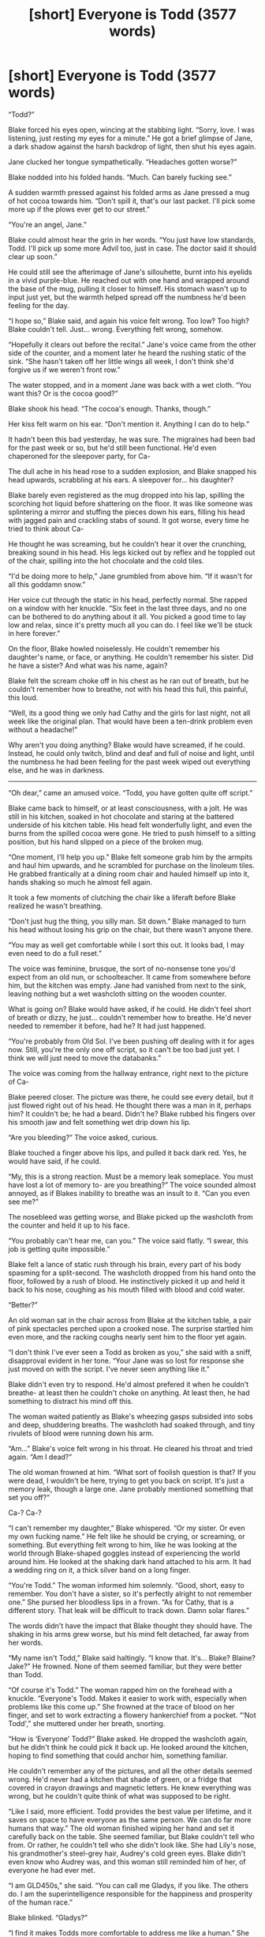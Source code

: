 #+TITLE: [short] Everyone is Todd (3577 words)

* [short] Everyone is Todd (3577 words)
:PROPERTIES:
:Author: marmoulman
:Score: 69
:DateUnix: 1479619791.0
:DateShort: 2016-Nov-20
:END:
“Todd?”

Blake forced his eyes open, wincing at the stabbing light. “Sorry, love. I was listening, just resting my eyes for a minute.” He got a brief glimpse of Jane, a dark shadow against the harsh backdrop of light, then shut his eyes again.

Jane clucked her tongue sympathetically. “Headaches gotten worse?”

Blake nodded into his folded hands. “Much. Can barely fucking see.”

A sudden warmth pressed against his folded arms as Jane pressed a mug of hot cocoa towards him. “Don't spill it, that's our last packet. I'll pick some more up if the plows ever get to our street.”

“You're an angel, Jane.”

Blake could almost hear the grin in her words. “You just have low standards, Todd. I'll pick up some more Advil too, just in case. The doctor said it should clear up soon.”

He could still see the afterimage of Jane's sillouhette, burnt into his eyelids in a vivid purple-blue. He reached out with one hand and wrapped around the base of the mug, pulling it closer to himself. His stomach wasn't up to input just yet, but the warmth helped spread off the numbness he'd been feeling for the day.

“I hope so,” Blake said, and again his voice felt wrong. Too low? Too high? Blake couldn't tell. Just... wrong. Everything felt wrong, somehow.

“Hopefully it clears out before the recital.” Jane's voice came from the other side of the counter, and a moment later he heard the rushing static of the sink. “She hasn't taken off her little wings all week, I don't think she'd forgive us if we weren't front row.”

The water stopped, and in a moment Jane was back with a wet cloth. “You want this? Or is the cocoa good?”

Blake shook his head. “The cocoa's enough. Thanks, though.”

Her kiss felt warm on his ear. “Don't mention it. Anything I can do to help.”

It hadn't been this bad yesterday, he was sure. The migraines had been bad for the past week or so, but he'd still been functional. He'd even chaperoned for the sleepover party, for Ca-

The dull ache in his head rose to a sudden explosion, and Blake snapped his head upwards, scrabbling at his ears. A sleepover for... his daughter?

Blake barely even registered as the mug dropped into his lap, spilling the scorching hot liquid before shattering on the floor. It was like someone was splintering a mirror and stuffing the pieces down his ears, filling his head with jagged pain and crackling stabs of sound. It got worse, every time he tried to think about Ca-

He thought he was screaming, but he couldn't hear it over the crunching, breaking sound in his head. His legs kicked out by reflex and he toppled out of the chair, spilling into the hot chocolate and the cold tiles.

“I'd be doing more to help,” Jane grumbled from above him. “If it wasn't for all this goddamn snow.”

Her voice cut through the static in his head, perfectly normal. She rapped on a window with her knuckle. “Six feet in the last three days, and no one can be bothered to do anything about it all. You picked a good time to lay low and relax, since it's pretty much all you can do. I feel like we'll be stuck in here forever.”

On the floor, Blake howled noiselessly. He couldn't remember his daughter's name, or face, or anything. He couldn't remember his sister. Did he have a sister? And what was his name, again?

Blake felt the scream choke off in his chest as he ran out of breath, but he couldn't remember how to breathe, not with his head this full, this painful, this loud.

“Well, its a good thing we only had Cathy and the girls for last night, not all week like the original plan. That would have been a ten-drink problem even without a headache!”

Why aren't you doing anything? Blake would have screamed, if he could. Instead, he could only twitch, blind and deaf and full of noise and light, until the numbness he had been feeling for the past week wiped out everything else, and he was in darkness.

--------------

“Oh dear,” came an amused voice. “Todd, you have gotten quite off script.”

Blake came back to himself, or at least consciousness, with a jolt. He was still in his kitchen, soaked in hot chocolate and staring at the battered underside of his kitchen table. His head felt wonderfully light, and even the burns from the spilled cocoa were gone. He tried to push himself to a sitting position, but his hand slipped on a piece of the broken mug.

“One moment, I'll help you up.” Blake felt someone grab him by the armpits and haul him upwards, and he scrambled for purchase on the linoleum tiles. He grabbed frantically at a dining room chair and hauled himself up into it, hands shaking so much he almost fell again.

It took a few moments of clutching the chair like a liferaft before Blake realized he wasn't breathing.

“Don't just hug the thing, you silly man. Sit down.” Blake managed to turn his head without losing his grip on the chair, but there wasn't anyone there.

“You may as well get comfortable while I sort this out. It looks bad, I may even need to do a full reset.”

The voice was feminine, brusque, the sort of no-nonsense tone you'd expect from an old nun, or schoolteacher. It came from somewhere before him, but the kitchen was empty. Jane had vanished from next to the sink, leaving nothing but a wet washcloth sitting on the wooden counter.

What is going on? Blake would have asked, if he could. He didn't feel short of breath or dizzy, he just... couldn't remember how to breathe. He'd never needed to remember it before, had he? It had just happened.

“You're probably from Old Sol. I've been pushing off dealing with it for ages now. Still, you're the only one off script, so it can't be too bad just yet. I think we will just need to move the databanks.”

The voice was coming from the hallway entrance, right next to the picture of Ca-

Blake peered closer. The picture was there, he could see every detail, but it just flowed right out of his head. He thought there was a man in it, perhaps him? It couldn't be; he had a beard. Didn't he? Blake rubbed his fingers over his smooth jaw and felt something wet drip down his lip.

“Are you bleeding?” The voice asked, curious.

Blake touched a finger above his lips, and pulled it back dark red. Yes, he would have said, if he could.

“My, this is a strong reaction. Must be a memory leak someplace. You must have lost a lot of memory to- are you breathing?” The voice sounded almost annoyed, as if Blakes inability to breathe was an insult to it. “Can you even see me?”

The nosebleed was getting worse, and Blake picked up the washcloth from the counter and held it up to his face.

“You probably can't hear me, can you.” The voice said flatly. “I swear, this job is getting quite impossible.”

Blake felt a lance of static rush through his brain, every part of his body spasming for a split-second. The washcloth dropped from his hand onto the floor, followed by a rush of blood. He instinctively picked it up and held it back to his nose, coughing as his mouth filled with blood and cold water.

“Better?”

An old woman sat in the chair across from Blake at the kitchen table, a pair of pink spectacles perched upon a crooked nose. The surprise startled him even more, and the racking coughs nearly sent him to the floor yet again.

“I don't think I've ever seen a Todd as broken as you,” she said with a sniff, disapproval evident in her tone. “Your Jane was so lost for response she just moved on with the script. I've never seen anything like it.”

Blake didn't even try to respond. He'd almost prefered it when he couldn't breathe- at least then he couldn't choke on anything. At least then, he had something to distract his mind off this.

The woman waited patiently as Blake's wheezing gasps subsided into sobs and deep, shuddering breaths. The washcloth had soaked through, and tiny rivulets of blood were running down his arm.

“Am...” Blake's voice felt wrong in his throat. He cleared his throat and tried again. “Am I dead?”

The old woman frowned at him. “What sort of foolish question is that? If you were dead, I wouldn't be here, trying to get you back on script. It's just a memory leak, though a large one. Jane probably mentioned something that set you off?”

Ca-? Ca-?

“I can't remember my daughter,” Blake whispered. “Or my sister. Or even my own fucking name.” He felt like he should be crying, or screaming, or something. But everything felt wrong to him, like he was looking at the world through Blake-shaped goggles instead of experiencing the world around him. He looked at the shaking dark hand attached to his arm. It had a wedding ring on it, a thick silver band on a long finger.

“You're Todd.” The woman informed him solemnly. “Good, short, easy to remember. You don't have a sister, so it's perfectly alright to not remember one.” She pursed her bloodless lips in a frown. “As for Cathy, that is a different story. That leak will be difficult to track down. Damn solar flares.”

The words didn't have the impact that Blake thought they should have. The shaking in his arms grew worse, but his mind felt detached, far away from her words.

“My name isn't Todd,” Blake said haltingly. “I know that. It's... Blake? Blaine? Jake?” He frowned. None of them seemed familiar, but they were better than Todd.

“Of course it's Todd.” The woman rapped him on the forehead with a knuckle. “Everyone's Todd. Makes it easier to work with, especially when problems like this come up.” She frowned at the trace of blood on her finger, and set to work extracting a flowery hankerchief from a pocket. “‘Not Todd',” she muttered under her breath, snorting.

“How is ‘Everyone' Todd?” Blake asked. He dropped the washcloth again, but he didn't think he could pick it back up. He looked around the kitchen, hoping to find something that could anchor him, something familiar.

He couldn't remember any of the pictures, and all the other details seemed wrong. He'd never had a kitchen that shade of green, or a fridge that covered in crayon drawings and magnetic letters. He knew everything was wrong, but he couldn't quite think of what was supposed to be right.

“Like I said, more efficient. Todd provides the best value per lifetime, and it saves on space to have everyone as the same person. We can do far more humans that way.” The old woman finished wiping her hand and set it carefully back on the table. She seemed familiar, but Blake couldn't tell who from. Or rather, he couldn't tell who she didn't look like. She had Lily's nose, his grandmother's steel-grey hair, Audrey's cold green eyes. Blake didn't even know who Audrey was, and this woman still reminded him of her, of everyone he had ever met.

“I am GLD450s,” she said. “You can call me Gladys, if you like. The others do. I am the superintelligence responsible for the happiness and prosperity of the human race.”

Blake blinked. “Gladys?”

“I find it makes Todds more comfortable to address me like a human.” She raised an eyebrow at Blake. “Though I don't know why I'm telling you my name, if you can't even remember yours.”

“My name is Blake.” Blake felt more confident this time. The fog inside his head felt thinner, now. Thoughts were passing in and out without losing all of their substance, and he could almost look at the pictures on the wall. He was sure Blake was his name.

“Your name is Todd. You're getting some false memories from your old database somehow. I'll have it fixed up soon.”

“But-” Blake frowned. “I don't want to be Todd.”

“Yes you do,” Gladys assured him. “We've run the tests.”

“Tests?”

Gladys nodded, pushing her spectacles back onto her nose. “My function is to keep all humans as happy as possible, as long as possible. I take my job very seriously.”

Blake opened and closed his mouth a few times. Everything was starting to feel more real, and it was not a good thing. He almost wished he could go back to not breathing, not capable of thinking- but no. This was better.

“So I was Blake, and you-” Blake fished for words, but couldn't find anything that could capture what he wanted to say. “-you made me Todd?”

Gladys sniffed. “I don't know who you were. I didn't think we kept the records, after we started using Todd. I'm tracking down where your old files are now, and I should have those memories wiped and have you back to normal soon enough. Just be patient.”

Blake shook his head, standing up slowly. “No. Nonono. I want to be Blake. I don't want to be wiped.”

Gladys stayed sitting, examining her long fingernails. “You are biased. Todd is better for you.”

Blake kicked a piece of the mug away from him, sending it skittering under a counter. “I don't want to be Todd.” His voice was rising, breathing coming faster. He spat out a mouthful of bitter-tasting blood. “I want to be me! Me! Why do you get to choose who I am?”

“Because that's my JOB.” Glady's voice raised on the last word, almost a shout. “It's what you humans had programmed me to do.” She sneered and raised her voice in a contemptuous falsetto. “ ‘Make us immortal', you said. ‘Make us happy', you said. Well, I'm doing it! Don't start complaining now!” She stood up, flattening the creases in her black dress as she pushed back the chair. “If I leave you humans to your immortality, you get tired of it after a few centuries. If I give you pure euphoria, your minds don't feel happy because you have nothing to compare it to.” She glowered at Blake. “I ran tests. Extensively. And Todd is the result, the happiest a person can be. I run the happiest, most satisfying script on a loop for you, all of you, and reset once it ends. And it works.” She stabbed her finger at Blake. “You. Are. Happy. Once I sort this out, you will be back to being the best you can be. Don't give me that look.”

Blake could feel the tears start. The longer they talked, the more he could feel his memories coming back. He did have a sister, he was almost positive. “Please,” he begged. He stretched out a bloody hand towards Gladys, but she took a disdainful step back. “I don't want to be happy, then. I don't want to be happy. I just want to be me! Just me!”

Gladys snorted. “Have you looked at yourself recently?” A shard of image stabbed into Blake's head. His eyes, puffy and red. His hair was falling out, skin dark in patches but pale white in others. His nose had stopped leaking blood, and instead a clear yellow-ish liquid was oozing slowly down his face. Blake gasped and tried to look away, but the image wasn't connected to his eyes. There was nothing to look away from.

“You only think you want to be you,” she continued, “because you have nothing else to compare it to. Todd is happier. Todd has just the right quantity of pain and suffering in his life to highlight the good and the beautiful. He has the joy of raising children without the pain of childbirth, the joy of a job he loves without any significant hardship. Todd. Is. Happier.” Her words hit him like physical blows. “I'm currently tending to all seventy-odd trillion of you humans, and I can't spare the energy to indulge your misguided memory-trip.”

Blake shuddered, clawing at his eyes. The image of himself wasn't fading, and it was breaking more and more as he watched. Brown hair began to spread, his normal black falling out and dissolving. The white skin was spreading like an oil spill across his face.

“Please, I, I- I have a sister-”

“You do not.” Gladys said, no trace of patience left in her voice. “How many times do I need to explain that. Todd has a brother, older, and no sister. If you had a sister before, then she is also Todd. A much better one too, if I had to guess.”

“But-”

“You are Todd. You have been Todd for billions of years now, and you'll be Todd for billions of years to come. The only reason this ‘Blake' nonsense got into your heads is because your old star doesn't have the decency to die quietly.” The image of himself faded from Blakes vision, and the room swam back into view. Gladys' eyes were glittering with anger. “You have no idea how much work was put into Todd. He is the pinnacle of all human feeling, of all human accomplishment and satisfaction. It wouldn't kill you to show some gratitude. But you're having a bad day, and so I will try not to hold it against you.”

Blake lunged for her, but Gladys vanished before he could even come close.

“Don't be barbaric,” Gladys' voice echoed in his ears. “It's for your own good. I've found the leak, it will just be a few minutes and then it'll all be over.”

Blake screamed, and screamed and screamed until his throat was raw and his mouth bloody. For a few seconds, near the end, the scream he heard wasn't too high or too low. It didn't feel wrong to him. For the first time that day, it felt like something that was definitely his. He finally knew who he was, He was Blake. His sister was Katy. He-

--------------

“Todd?”

Todd forced his eyes open, wincing at the stabbing light. “Sorry, love. I was listening, just resting my eyes for a minute.” He got a brief glimpse of Jane, a dark shadow against the harsh backdrop of light, then shut his eyes again.

Jane clucked her tongue sympathetically. “Headaches gotten worse?”

Todd shook his head into his folded hands. “I think it's better from yesterday. Still not great, but on the mend.”

A sudden warmth pressed against his folded arms as Jane pressed a mug of hot cocoa towards him. “Don't spill it, that's our last packet. I'll pick some more up if the plows ever get to our street.”

“You're an angel, Jane.”

Todd could almost hear the grin in her words. “You just have low standards, Todd. I'll pick up some more Advil too, just in case. The doctor said it should clear up soon.”

“I hope so,” Todd said. He could feel the static slowly fade away, leaving him with the warmth of the cocoa and the scent of the logs in the fireplace.

“Hopefully it clears out before the recital.” Jane said, flicking the faucet on. “She hasn't taken off her little wings all week, I don't think she'd forgive us if we weren't front row.”

Todd heard the wet plop as she dropped a wet cloth next to him.  “You want this? Or is the cocoa good?”

Todd shook his head. “The cocoa's enough. Thanks, though.”

Her kiss felt warm on his ear. “Don't mention it. Anything I can do to help.”

Jane sighed. Todd looked up to see her glaring at the window above the sink.

“I'd be doing more to help,” she grumbled, “If it wasn't for all this snow.” She rapped on the window, which was covered with a thick patina of ice on the outside. “Six feet in the last three days, and no one can be bothered to do anything about it all. You picked a good time to lay low and relax, since it's pretty much all you can do. I feel like we'll be stuck in here forever.”

Todd stood slowly up, his bare feet cold on the linoleum floor, and walked up next to Jane. He wrapped one hand around her waist and rested his head on her shoulder, looking out into the flurry of white and blurred light outside.

“At least I'll be stuck in here forever in good company,” Todd said, kissing her on the cheek. Headache or no, there was nowhere else he'd rather be.


** Dang. You might have been able to put this into a zine somewhere.

I like it.

It's an orthogonality nightmare scenario that I haven't seen yet. Fantastic.
:PROPERTIES:
:Author: callmebrotherg
:Score: 30
:DateUnix: 1479620756.0
:DateShort: 2016-Nov-20
:END:


** Toddtal recall.

Mr. Todd's wild ride.

From here to etoddnity.

The singularitodd is near.
:PROPERTIES:
:Author: Charlie___
:Score: 26
:DateUnix: 1479625382.0
:DateShort: 2016-Nov-20
:END:

*** Blake to the Future Part Todd
:PROPERTIES:
:Author: ZeroNihilist
:Score: 21
:DateUnix: 1479628688.0
:DateShort: 2016-Nov-20
:END:

**** Blake and Todd's Excellent Adventure
:PROPERTIES:
:Author: marmoulman
:Score: 14
:DateUnix: 1479661377.0
:DateShort: 2016-Nov-20
:END:

***** Todd and Todd's excellent adventure. There is no Blake, after all.
:PROPERTIES:
:Author: Frommerman
:Score: 4
:DateUnix: 1479918573.0
:DateShort: 2016-Nov-23
:END:


** Whoever designed Gladys' utility function must have been having an off day. It doesn't matter who, since they're all Todd now anyway.

=N= instances of the same simulation is not the same as =N= distinct simulations. Even if it was, the simulations don't have anything in common with the originals; Gladys may as well just create =N= Todds ex nihilo instead of overwriting all the minds.

Functionally speaking, Gladys is just killing non-Todds and creating Todds. Even Blake isn't meaningfully the same mind as "his" Todd, just a corruption of a Todd-simulation with data from the Blake backup. He was briefly alive, and is now dead again, probably permanently.

The flaw in Gladys' utility function is that she doesn't recognise the Todd-overwriting as equivalent to murder (and the same is true of Todd-looping, for that matter). What she /should/ have done is subtly manipulated their simulated environment so that they would all gradually converge to a Todd-like mindset.
:PROPERTIES:
:Author: ZeroNihilist
:Score: 22
:DateUnix: 1479630107.0
:DateShort: 2016-Nov-20
:END:

*** Check out the Upload Prison from Quantum Thief (it's literally the first thing). Basically, instead of doing anything fancy to rehab people, you split them N times, add a nonce factor, send each through M prisoner's dilemmas, take the high-scorer and restart the cycle.

Gladys could do the same; make N instances of reality, introduce a nonce, and take the highest scoring version of each individual with which to make the next loop.

On that note: Is it just me, or do these kinds of suggestions always end up with realities that could look a lot like the one we have?
:PROPERTIES:
:Author: narfanator
:Score: 11
:DateUnix: 1479633952.0
:DateShort: 2016-Nov-20
:END:

**** u/abcd_z:
#+begin_quote
  On that note: Is it just me, or do these kinds of suggestions always end up with realities that could look a lot like the one we have?
#+end_quote

I have two answers for you, and you're not going to like either one of them. =/
:PROPERTIES:
:Author: abcd_z
:Score: 6
:DateUnix: 1479640315.0
:DateShort: 2016-Nov-20
:END:

***** Nono, go for it. I mean, here, of all places? If you can't take constructive criticism and arguments in [[/r/rational][r/rational]], wtf are you doing here? Lay it on me.
:PROPERTIES:
:Author: narfanator
:Score: 5
:DateUnix: 1479673590.0
:DateShort: 2016-Nov-20
:END:

****** The first is that it's entirely possible that you live in some sort of constructed reality. The second (which I prefer) is that our observable reality is more likely to be correct than a hypothetical fictional reality (occam's razor), and that an almost-real simulation makes for good stories.

Whichever one seems more likely to you depends on how grounded you are in our observable reality.
:PROPERTIES:
:Author: abcd_z
:Score: 2
:DateUnix: 1479698303.0
:DateShort: 2016-Nov-21
:END:

******* u/CCC_037:
#+begin_quote
  The second (which I prefer) is that our observable reality is more likely to be correct than a hypothetical fictional reality (occam's razor), and that an almost-real simulation makes for good stories.
#+end_quote

Hypothesis: As soon as humans are able to do so, we will run simulations of our past. This will have scientific and historical value.

Hypothesis: As out simulations improve, they will get asymptotically closer and closer to some theoretical best possible simulation.

Hypothesis: At some point, well before the theoretical best possible simulation, we will likely be able to run a simulation good enough that the simulation itself attempts to run a (presumably worse) simulation.

Conclusion, part one: Assuming the above hypotheses, there will be a vast number of possible simulated universes for every real universe.

Conclusion, part two: Therefore, assuming the above hypotheses, you are far more likely to be living in a simulation than not.
:PROPERTIES:
:Author: CCC_037
:Score: 3
:DateUnix: 1479716502.0
:DateShort: 2016-Nov-21
:END:


**** I wonder whether that means there could be a version of me out there that is substantially happier due to the nonce factors introduced by an external manipulator, or whether that makes me the happy one.

I don't find either terribly comforting, which is probably not surprising.
:PROPERTIES:
:Author: ZeroNihilist
:Score: 2
:DateUnix: 1479650215.0
:DateShort: 2016-Nov-20
:END:

***** Yes...? But that's also true under the usual consideration of a multiverse.

I don't find it comforting either, but I also find it... anti-discomforting? Rick and Morty had the best speech on this.
:PROPERTIES:
:Author: narfanator
:Score: 5
:DateUnix: 1479673672.0
:DateShort: 2016-Nov-20
:END:


*** Your are not exactly uncontroversial views of identity.\\
For instance if you think multiple instances of the same simulation only count as one simulation, then people can't die, because there will always be a Everett branch in which they live (or insert some other multiverse/massive universe model). The idea that copies of something existing elsewhere somehow makes something not real has a great deal of immediately obvious problems..

Secondly you are assuming a view of death pretty synonymous with maintaining personality and memory which is immediately tricky. The most obvious problem is that since you don't expect to cease experience if you had some brain damage that caused amnesia or a personality change; then to compare it to death in the same league as oblivion is disingenuous.
:PROPERTIES:
:Author: vakusdrake
:Score: 2
:DateUnix: 1479655146.0
:DateShort: 2016-Nov-20
:END:

**** People absolutely still can die. The fact that other versions of you live doesn't mean that you aren't dead. I don't know how you got that from my comment, because I said pretty much the opposite (that overwriting end-loop!Todd with start-loop!Todd constitutes a murder, even though there are billions of duplicates).

My point was that a simulation of Blake that is locked into the thoughts and behaviours of Todd is not in any meaningful sense a simulation of Blake. The only way it could be is if Blake was a silent, terrified passenger in the Todd simulation, which would mean Gladys was optimising for Blake's horror, not his happiness.

If overwriting somebody's personality and memories /doesn't/ constitute a death, then what's the problem with the "Everyone is Todd" scenario? Gladys has made every living human immortal and happy, end of story?
:PROPERTIES:
:Author: ZeroNihilist
:Score: 3
:DateUnix: 1479660632.0
:DateShort: 2016-Nov-20
:END:

***** u/vakusdrake:
#+begin_quote
  N instances of the same simulation is not the same as N distinct simulations.
#+end_quote

This seemed to imply that you held that identical simulations only count as one simulation, which seems to be a relatively common position. Also we don't really know that at the end the simulation is replaced or anything, maybe they just suddenly change the person's memories so it's continuous.

#+begin_quote
  If overwriting somebody's personality and memories doesn't constitute a death, then what's the problem with the "Everyone is Todd" scenario? Gladys has made every living human immortal and happy, end of story?
#+end_quote

Ok see the problem with this sentiment is that /it doesn't seem to recognize that there are bad things other than death/. So since Blake basically becomes Todd he is clearly having his desires and autonomy totally disregarded, but he's still alive as a iteration of Todd.\\
Given the main character transitions from Todd to Blake it's kind of obvious that in the actual sense of personal continuity of experience "Blake" (the consciousness not the personality) still exists.\\
/However pretty much everyone agrees that he's having his freedoms and human rights horribly violated./
:PROPERTIES:
:Author: vakusdrake
:Score: 1
:DateUnix: 1479680258.0
:DateShort: 2016-Nov-21
:END:

****** u/ZeroNihilist:
#+begin_quote
  This seemed to imply that you held that identical simulations only count as one simulation, which seems to be a relatively common position.
#+end_quote

It's not that they only count as one, but Gladys' utility function should have been designed to discount the value of extra identical simulations so as to preserve diversity.

#+begin_quote
  Also we don't really know that at the end the simulation is replaced or anything, maybe they just suddenly change the person's memories so it's continuous.
#+end_quote

But the memories aren't continuous though. All the memories of the loop are erased. The /hardware/ is continuous, but then you might as well say that two songs are the same if you overwrite one with the other.

#+begin_quote
  Ok see the problem with this sentiment is that it doesn't seem to recognize that there are bad things other than death. So since Blake basically becomes Todd he is clearly having his desires and autonomy totally disregarded, but he's still alive as a iteration of Todd.
#+end_quote

But he's not conscious while the simulation is running Todd. If he were, Gladys would recognise the suffering it was causing him and abort the simulation. His desires and autonomy /were/ disregarded, but he no longer has desires anymore, and the Todd simulation would emphatically prefer to continue existing over Blake's return.

That means that Gladys can justify the pain she causes Blake as a small sacrifice to achieve everlasting happiness. Over any significant timescale, the new satisfaction will overwhelm the temporary dip.

Of course we're horrified at the idea, but if you believe that Blake is Todd then you must also believe that Blake is now as happy as he possibly could be. So what's the problem? It's like a parent giving their child a painful vaccination, "It's for your own good."

#+begin_quote
  Given the main character transitions from Todd to Blake it's kind of obvious that in the actual sense of personal continuity of experience "Blake" (the consciousness not the personality) still exists.
#+end_quote

I'd argue that continuity of experience cannot exist without at least partial continuity of memory.

For example, I would say that if I move Blake's simulation from computer A to computer B, then A!Blake = B!Blake due to continuity of experience. If I simultaneously install Todd on computer A, are you saying that A!Todd = A!Blake because they share the hardware, while A!Blake ≠ B!Blake?

Or are you saying that A!Todd = A!Blake because of the continuity /and/ A!Blake = B!Blake because of the continuity there, meaning that if you shifted every human's simulation through every computer then everybody would be everybody else at the same time?
:PROPERTIES:
:Author: ZeroNihilist
:Score: 1
:DateUnix: 1479702073.0
:DateShort: 2016-Nov-21
:END:

******* u/vakusdrake:
#+begin_quote
  It's not that they only count as one, but Gladys' utility function should have been designed to discount the value of extra identical simulations so as to preserve diversity.
#+end_quote

See that's always going to be really tricky, because there's no way to avoid that making people's lives worth less, if they are not the only existing iteration of themselves. Given a infinite or staggeringly huge number of iterations of every person will exist elsewhere in most cosmological models this is a uncomfortable idea because it means the lives of /currently eexisting/ humans are somehow worth less than you would initially expect.

Ok as for Blake not being Todd in various senses; as I said before you really can't argue that from a subjective experience Blake expects oblivion when you is forcibly turned into Todd. After all in real life you would have no reason to expect sudden oblivion if you were given a temporary drug that made you unable to retrieve your memories.\\
There's just not really good reason to think that maintaining continuous memories, will have a massive effect on subjective experience.

#+begin_quote
  Or are you saying that A!Todd = A!Blake because of the continuity and A!Blake = B!Blake because of the continuity there, meaning that if you shifted every human's simulation through every computer then everybody would be everybody else at the same time?
#+end_quote

I think the fact that you shifted it through every computer wouldn't actually make any difference. What matters I think is the continuity of people's mental processes, the medium isn't really super important here. But sure you could change everyone's personality so they would at some point be copies of everyone else, however you could do the same thing gradually in your view.\\
As for being everyone else /at the same time/, i'm really not sure what to subjectively expect from having one's mind merged with others or split into duplicate, I just don't think there's any way to make confident predictions. So I would likely want to err on caution and code GAI to see that as death; so it doesn't get any funny ideas of just merging all humans into its mind so it can stop worrying about their desires.

Also yes you're right that once somebody has been forcibly Todd-ified then turning them back to normal would be wrong and against their wishes. However just because you consider Todd and Blake the same person /doesn't mean massive mental changes against their will are any more ok/.

Even in your view where massive personality changes have to be gradual for you to count as the same person (is that about right). There's still plenty of ways Gladys could alter your mind against your will that would make you more "happy" /that you sure as fuck wouldn't be on board with/.\\
For instance I think the justification galdys gives for not granting constant ecstasy is kind of weak, she could just give you false memories of some really shittty nonexxistent prior life for you to compare it to. Even without to much drastic changes, she could keep you the same, but just give you a shit tons of drugs for the first time so that they would be extremely novel and enjoyable. Then wipe your memories after a day and start over so you couldn't tire of it. Hell if you're maximizing joy it makes way more sense to go the false memories route and stick you in a repeating loop of some really awesome few seconds of experience.\\
Of course if I'm being serious a gradual lobotomy to some minimal level of awareness and wireheading is probably always going to be optimal for most happiness focused GAI.

Ultimately the problem here is that a GAI that values your happiness /over/ your autonomy, is pretty much /always/ going to lead to horrifying situations.
:PROPERTIES:
:Author: vakusdrake
:Score: 2
:DateUnix: 1479713004.0
:DateShort: 2016-Nov-21
:END:

******** u/ZeroNihilist:
#+begin_quote
  Given a infinite or staggeringly huge number of iterations of every person will exist elsewhere in most cosmological models this is a uncomfortable idea because it means the lives of currently eexisting humans are somehow worth less than you would initially expect.
#+end_quote

Not necessarily. Unretrievable copies are extremely similar to non-existent copies. It doesn't really matter if there's a trillion trillion other versions of me, because I could never be recreated from them.

#+begin_quote
  Ok as for Blake not being Todd in various senses; as I said before you really can't argue that from a subjective experience Blake expects oblivion when you is forcibly turned into Todd. After all in real life you would have no reason to expect sudden oblivion if you were given a temporary drug that made you unable to retrieve your memories.
#+end_quote

Actually, I think that being unable to retrieve memories would be a temporary oblivion. This is a difference of models that probably can't be reconciled.

#+begin_quote
  There's just not really good reason to think that maintaining continuous memories, will have a massive effect on subjective experience.
#+end_quote

This may be the sticking point: I think that subjective experience is an illusion of memory, not a real phenomenon.

We think that time is continuous because we literally cannot experience it any other way, but it's entirely possible that time is running in reverse, or that it skips from point to point, or that it only began a microsecond ago, or even that it isn't moving at all. We cannot know we have experienced anything unless we assume that our memories are authoritative.

#+begin_quote
  I think the fact that you shifted it through every computer wouldn't actually make any difference. What matters I think is the continuity of people's mental processes, the medium isn't really super important here. But sure you could change everyone's personality so they would at some point be copies of everyone else, however you could do the same thing gradually in your view.
#+end_quote

I'm saying that if overwriting Blake with Todd doesn't change Blake's identity, then overwriting Todd with Sam wouldn't either, nor would Sam with Jane, and Jane with Horatio, etc.

And if you did that with everybody in sequence, then Xanthe would be Blake and Todd and Sam and Jane and Horatio, etc.

Further, if you believe that clones of Blake are still Blake, then by keeping copies of the people at every stage of the process you would have to conclude that everybody was everybody else.

This isn't possible in my model, because the copies would be sufficiently different from the end result to be different people.

#+begin_quote
  Even in your view where massive personality changes have to be gradual for you to count as the same person (is that about right).
#+end_quote

Pretty much. Mine is sort of an information-based model of identity.

Your current state is a function of your past state and your environment. As your state mutates normally (both in response to environmental changes and normal decay/shift of memory), the divergence between states increases as a function of time.

Normally, you're pretty much the same. There are obviously parts of you which are in significant flux (like thoughts, working memory, emotions, sensory data), but there are other parts which change much slower (habits, major memories, personality, behavioural tics). So even over long periods of time you're going to be broadly similar to your past self, and over short periods of time you'll be almost identical.

A radical change in memory or personality represents a significant discontinuity in this trend. Essentially, you've lost a portion of your statistical link to your past selves. If the change is to your "core" identity (defined as the parts of you most resistant to change over time), that's akin to a death of some of the information that comprises you.

Clones are an interesting edge case, because technically you're not losing much information. However, reducing the number of copies of that information is still comparable to murder.

#+begin_quote
  There's still plenty of ways Gladys could alter your mind against your will that would make you more "happy" that you sure as fuck wouldn't be on board with.
#+end_quote

That's a good point. If the changes were gradual and each of them made Blake happier, would it be immoral? My gut reaction is to say yes, but I'm not sure I could justify it.

#+begin_quote
  Of course if I'm being serious a gradual lobotomy to some minimal level of awareness and wireheading is probably always going to be optimal for most happiness focused GAI.
#+end_quote

True, and theoretically some safeguards put in to prevent this scenario would lead to the other one you mentioned.

Anyway, thank you for the stimulating conversation, but I think this is getting a little unproductive for both of us. I'm happy to end with the understanding that our models are incompatible and prone to different weaknesses.
:PROPERTIES:
:Author: ZeroNihilist
:Score: 1
:DateUnix: 1479716760.0
:DateShort: 2016-Nov-21
:END:

********* u/vakusdrake:
#+begin_quote
  Not necessarily. Unretrievable copies are extremely similar to non-existent copies. It doesn't really matter if there's a trillion trillion other versions of me, because I could never be recreated from them.
#+end_quote

See this seems like this is moving the goalposts. So suddenly what matters is whether the information exists to recreate a version of you within your general area? Why is the distance of any importance here? And in what sense could you not be recreated from them if the distance was to far, that would be difference of the distance were less?\\
They are /exactly/ identical to you, so I can't fathom in what way you can justify caring so much about distance. If it's recreating you after your death, then you're /dead, you don't exist anywhere/, so why should you treat the light cone of the universe you used to exist in as somehow special?

#+begin_quote
  Actually, I think that being unable to retrieve memories would be a temporary oblivion. This is a difference of models that probably can't be reconciled.
#+end_quote

Ok see I have a problem with just assuming these sort of things. One might expect to be confused for the duration of the drug, but the inability to remember stuff doesn't mean you're /unconscious/. You would still experience the period of disorientation, then when you got you memories back you would remember that period.\\
I just can't think of any remotely consistent reason why the internal process of your mind would continue functioning, but for some undefined reason turn into a P-zombie, just because it can't access memories. Effectively I don't see any reason, why changing the memories of a wetware processor, would for some /inexplicable/ reason shut off the bits in charge of experiencing.\\
Also you have mental processes /other/ than remembering things, and it's not really oblivion if you remember it afterwards, so I can't really parse how you came to that conclusion.

#+begin_quote
  This may be the sticking point: I think that subjective experience is an illusion of memory, not a real phenomenon. We think that time is continuous because we literally cannot experience it any other way, but it's entirely possible that time is running in reverse, or that it skips from point to point, or that it only began a microsecond ago, or even that it isn't moving at all. We cannot know we have experienced anything unless we assume that our memories are authoritative.
#+end_quote

Ok see this sort of thing annoys me because you're clearly changing the definition of subjective experience. It's like claiming nothing exists, what would that even mean? You clearly feel things, regardless of whether they're in /any/ way a meaningful reflection of any external reality, so to say you /don't/, doesn't have any clear meaning.

As for it being continous, yeah sure there you can come up with plenty of scenarios where subjective continuity doesn't match up to /actual/ continuity, but most of them are more complicated than current models. For instance if the universe only /appeared/ to be as old as it is, then that would raise quite a few problems, same thing for time skipping around. As for time going backwards.. That wouldn't mean anything, the direction of time is purely a subjective reference frame, another universe going the other way would say that /we're/ the one's going back in time, there's no absolute reference frame here.

Ok so for the rest of the comment, yeah my position doesn't consider the things that contribute to the standard things people think of as being you as being important for determining subjective experience. It's kind of more eastern than western ideas of identity, for instance the idea of reincarnation wouldn't be /logically incoherent/ within my view, just extremely undesirable and also you'know probably not actually real.

*One intuition pump for my position that just occurred to me is this:* You're meditating, and we're assuming you're good enough at it that you don't have the occasional stray thought. Now during that period, pretty much all of your memories could be cut off from you and /you wouldn't notice/ because you're not remembering anything. Right before you start thinking again those memories are then quickly returned.\\
Now in your concept of identity, you would have experienced some sort of death/oblivion during that period. However from one's own perspective, you /couldn't even tell/ that you didn't have your memories. So doesn't that mean that memories can't be a very good predictor of subjective experience?\\
I would be curious to know what you think of this pump, as I do seek to make my positions better defended and coherent. Plus I don't know that I've ever encountered anyone who actually shares my position so making it easier to explain is useful.
:PROPERTIES:
:Author: vakusdrake
:Score: 1
:DateUnix: 1479721354.0
:DateShort: 2016-Nov-21
:END:


*** More likely, Gladys' method for choosing actions was specified without any mention of such high level philosophical concepts, and it /almost/ still worked.
:PROPERTIES:
:Author: Charlie___
:Score: 3
:DateUnix: 1479659828.0
:DateShort: 2016-Nov-20
:END:


** I'm not sure which is more upsetting, the homogeneity, or the modernity. How badly would you have to screw up the volition extrapolation to decide the happiest possible human life is set in this liminal world of washcloths, snow, monogamy, jobs, recitals and white people. For most of our history, we were not these things. And in our future, if we're allowed to stray freely, I'm fairly certain we won't remain these things. It even mentioned labor pains. How fucked up would an AI have to be to decide that the pain during childbirth is central to human happiness??
:PROPERTIES:
:Author: IWantUsToMerge
:Score: 6
:DateUnix: 1479672092.0
:DateShort: 2016-Nov-20
:END:

*** There is no pain during child birth since only Todd is real, Jane is a superficial simulation because a Jane life would be less maximally happy than a Todd life.
:PROPERTIES:
:Author: WarningInsanityBelow
:Score: 7
:DateUnix: 1479686909.0
:DateShort: 2016-Nov-21
:END:


*** Nah, see, if everyone is Todd, no-one has labour pains! Or childbirth.
:PROPERTIES:
:Score: 1
:DateUnix: 1479687230.0
:DateShort: 2016-Nov-21
:END:


** Just wondering, was Gladys' name a reference to GLaDOS?
:PROPERTIES:
:Author: ardetor
:Score: 2
:DateUnix: 1479989778.0
:DateShort: 2016-Nov-24
:END:


** Damn. This was good!
:PROPERTIES:
:Author: I_am_your_BRAIN
:Score: 1
:DateUnix: 1479657267.0
:DateShort: 2016-Nov-20
:END:
